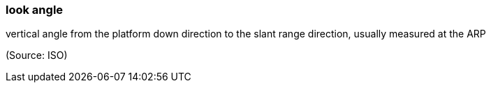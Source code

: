 === look angle

vertical angle from the platform down direction  to the slant range direction, usually measured at the ARP

(Source: ISO)


